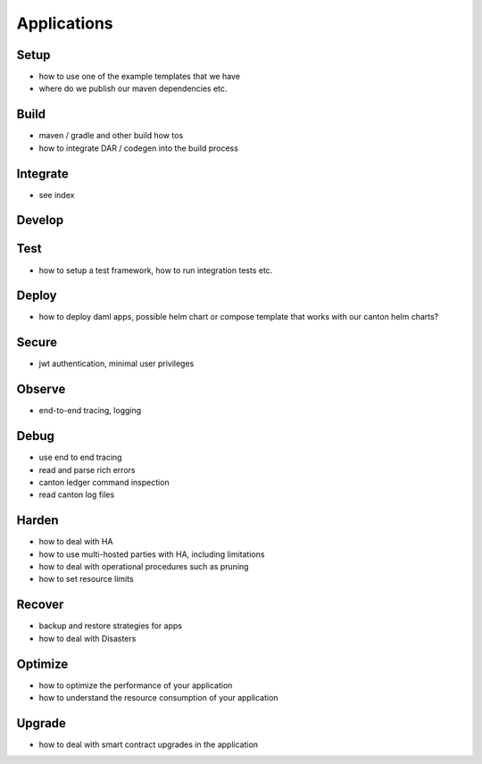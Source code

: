 Applications
============

Setup
~~~~~
- how to use one of the example templates that we have
- where do we publish our maven dependencies etc.

Build
~~~~~
- maven / gradle and other build how tos
- how to integrate DAR / codegen into the build process

Integrate
~~~~~~~~~
- see index

Develop
~~~~~~~


Test
~~~~
- how to setup a test framework, how to run integration tests etc.

Deploy
~~~~~~
- how to deploy daml apps, possible helm chart or compose template that works with our canton helm charts?

Secure
~~~~~~
- jwt authentication, minimal user privileges

Observe
~~~~~~~
- end-to-end tracing, logging

Debug
~~~~~
- use end to end tracing
- read and parse rich errors
- canton ledger command inspection
- read canton log files

Harden
~~~~~~
- how to deal with HA
- how to use multi-hosted parties with HA, including limitations
- how to deal with operational procedures such as pruning
- how to set resource limits

Recover
~~~~~~~
- backup and restore strategies for apps
- how to deal with Disasters

Optimize
~~~~~~~~
- how to optimize the performance of your application
- how to understand the resource consumption of your application

Upgrade
~~~~~~~
- how to deal with smart contract upgrades in the application